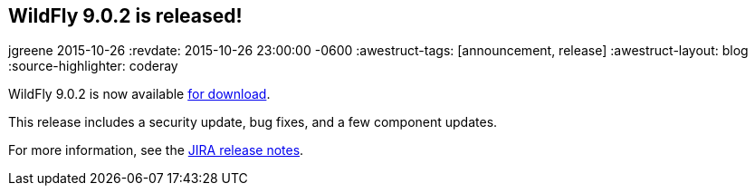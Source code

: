 == WildFly 9.0.2 is released!
jgreene
2015-10-26
:revdate: 2015-10-26 23:00:00 -0600
:awestruct-tags: [announcement, release]
:awestruct-layout: blog
:source-highlighter: coderay

WildFly 9.0.2 is now available link:{base_url}/downloads[for download].

This release includes a security update, bug fixes, and a few component updates.

For more information, see the link:https://issues.jboss.org/secure/ReleaseNote.jspa?projectId=12313721&version=12327709[JIRA release notes].
